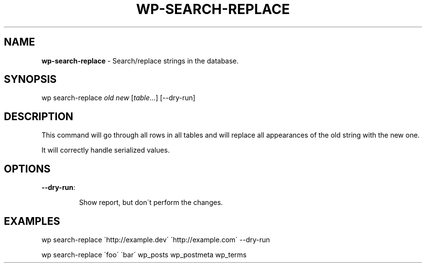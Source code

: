 .\" generated with Ronn/v0.7.3
.\" http://github.com/rtomayko/ronn/tree/0.7.3
.
.TH "WP\-SEARCH\-REPLACE" "1" "" "WP-CLI"
.
.SH "NAME"
\fBwp\-search\-replace\fR \- Search/replace strings in the database\.
.
.SH "SYNOPSIS"
wp search\-replace \fIold\fR \fInew\fR [\fItable\fR\.\.\.] [\-\-dry\-run]
.
.SH "DESCRIPTION"
This command will go through all rows in all tables and will replace all appearances of the old string with the new one\.
.
.P
It will correctly handle serialized values\.
.
.SH "OPTIONS"
.
.TP
\fB\-\-dry\-run\fR:
.
.IP
Show report, but don\'t perform the changes\.
.
.SH "EXAMPLES"
.
.nf

wp search\-replace \'http://example\.dev\' \'http://example\.com\' \-\-dry\-run

wp search\-replace \'foo\' \'bar\' wp_posts wp_postmeta wp_terms
.
.fi

